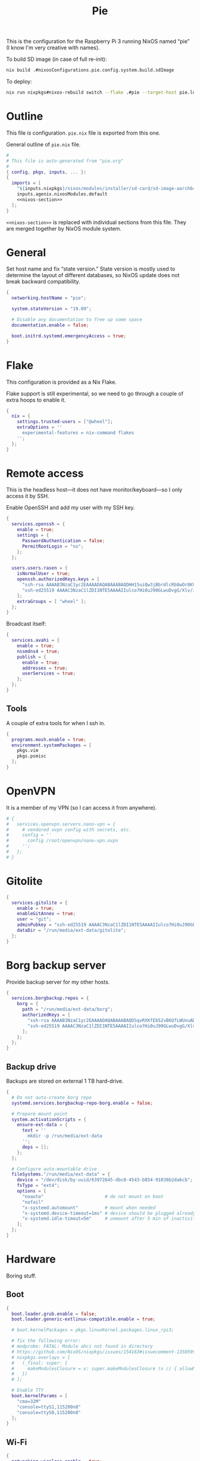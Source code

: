 #+TITLE: Pie

This is the configuration for the Raspberry Pi 3 running NixOS named “pie” (I know I'm very creative with names).

To build SD image (in case of full re-init):
#+begin_src sh
nix build .#nixosConfigurations.pie.config.system.build.sdImage
#+end_src

To deploy:
#+begin_src sh
nix run nixpkgs#nixos-rebuild switch --flake .#pie --target-host pie.local --use-remote-sudo --fast
#+end_src

* Outline
This file /is/ configuration. ~pie.nix~ file is exported from this one.

General outline of ~pie.nix~ file.
#+begin_src nix :tangle pie.nix :noweb no-export
#
# This file is auto-generated from "pie.org"
#
{ config, pkgs, inputs, ... }:
{
  imports = [
    "${inputs.nixpkgs}/nixos/modules/installer/sd-card/sd-image-aarch64.nix"
    inputs.agenix.nixosModules.default
    <<nixos-section>>
  ];
}
#+end_src

~<<nixos-section>>~ is replaced with individual sections from this file. They are merged together by NixOS module system.

* General
Set host name and fix “state version.” State version is mostly used to determine the layout of different databases, so NixOS update does not break backward compatibility.

#+name: nixos-section
#+begin_src nix
{
  networking.hostName = "pie";

  system.stateVersion = "19.09";

  # Disable any documentation to free up some space
  documentation.enable = false;

  boot.initrd.systemd.emergencyAccess = true;
}
#+end_src

* Flake
This configuration is provided as a Nix Flake.

Flake support is still experimental, so we need to go through a couple of extra hoops to enable it.
#+name: nixos-section
#+begin_src nix
{
  nix = {
    settings.trusted-users = ["@wheel"];
    extraOptions = ''
      experimental-features = nix-command flakes
    '';
  };
}
#+end_src

* Remote access
This is the headless host—it does not have monitor/keyboard—so I only access it by SSH.

Enable OpenSSH and add my user with my SSH key.
#+name: nixos-section
#+begin_src nix
{
  services.openssh = {
    enable = true;
    settings = {
      PasswordAuthentication = false;
      PermitRootLogin = "no";
    };
  };

  users.users.rasen = {
    isNormalUser = true;
    openssh.authorizedKeys.keys = [
      "ssh-rsa AAAAB3NzaC1yc2EAAAADAQABAAABAQDHH15uiQw3jBbrdlcRb8wOr8KVltuwbHP/JOFAzXFO1l/4QxnKs6Nno939ugULM7Lu0Vx5g6FreuCOa2NMWk5rcjIwOzjrZnHZ7aoAVnE7H9scuz8NGnrWdc1Oq0hmcDxdZrdKdB6CPG/diGWNZy77nLvz5JcX1kPLZENPeApCERwR5SvLecA4Es5JORHz9ssEcf8I7VFpAebfQYDu+VZZvEu03P2+5SXv8+5zjiuxM7qxzqRmv0U8eftii9xgVNC7FaoRBhhM7yKkpbnqX7IeSU3WeVcw4+d1d8b9wD/sFOyGc1xAcvafLaGdgeCQGU729DupRRJokpw6bBRQGH29 rasen@omicron"
      "ssh-ed25519 AAAAC3NzaC1lZDI1NTE5AAAAIIulco7Hi0uJ90GLwuDvgG/Xlv/i2R4ySa5+/dOYygsr rasen@bayraktar"
    ];
    extraGroups = [ "wheel" ];
  };
}
#+end_src

Broadcast itself:
#+name: nixos-section
#+begin_src nix
{
  services.avahi = {
    enable = true;
    nssmdns4 = true;
    publish = {
      enable = true;
      addresses = true;
      userServices = true;
    };
  };
}
#+end_src
** Tools
A couple of extra tools for when I ssh in.
#+name: nixos-section
#+begin_src nix
{
  programs.mosh.enable = true;
  environment.systemPackages = [
    pkgs.vim
    pkgs.psmisc
  ];
}
#+end_src

* OpenVPN
It is a member of my VPN (so I can access it from anywhere).

#+name: nixos-section
#+begin_src nix
# {
#   services.openvpn.servers.nano-vpn = {
#     # vendored ovpn config with secrets, etc.
#     config = ''
#       config /root/openvpn/nano-vpn.ovpn
#     '';
#   };
# }
#+end_src

* Gitolite

#+name: nixos-section
#+begin_src nix
{
  services.gitolite = {
    enable = true;
    enableGitAnnex = true;
    user = "git";
    adminPubkey = "ssh-ed25519 AAAAC3NzaC1lZDI1NTE5AAAAIIulco7Hi0uJ90GLwuDvgG/Xlv/i2R4ySa5+/dOYygsr rasen@bayraktar";
    dataDir = "/run/media/ext-data/gitolite";
  };
}
#+end_src

* Borg backup server
Provide backup server for my other hosts.
#+name: nixos-section
#+begin_src nix
{
  services.borgbackup.repos = {
    borg = {
      path = "/run/media/ext-data/borg";
      authorizedKeys = [
        "ssh-rsa AAAAB3NzaC1yc2EAAAADAQABAAABAQDSqvRXKfEb52vB6QfLWUnuAD9KqJB8AtQ4STRA8cpFIRElU/3jJ2oUxZv2NF/cBefsK0BZ7ayLXpcOHyAMgUnoJqzmzzBkmmPPHC5lcz6jlLIhr2BjAFbtCKz25xjherqc7a/A47YnV6nLlS+yKuDxzal1HYAEKLGz6SHkqBIjW1u8QFDnZt+MtFqFNN1BqNFqmBKkuHYewynF/gON/d9M+759mCjNwzEqbKig3v6dWP1iD5gqupsn1AInrDehoENDpCeJzwL+2ZL30bor7lBvEoAqNmfezLLsZKzRBECobwCsI6FzZcF/qlF667ZqSpkW0wEYQGCjHXDANstkO1qR root@omicron"
        "ssh-ed25519 AAAAC3NzaC1lZDI1NTE5AAAAIIulco7Hi0uJ90GLwuDvgG/Xlv/i2R4ySa5+/dOYygsr rasen@bayraktar"
      ];
    };
  };
}
#+end_src
** Backup drive
Backups are stored on external 1 TB hard-drive.
#+name: nixos-section
#+begin_src nix
{
  # Do not auto-create borg repo
  systemd.services.borgbackup-repo-borg.enable = false;

  # Prepare mount point
  system.activationScripts = {
    ensure-ext-data = {
      text = ''
        mkdir -p /run/media/ext-data
      '';
      deps = [];
    };
  };

  # Configure auto-mountable drive
  fileSystems."/run/media/ext-data" = {
    device = "/dev/disk/by-uuid/63972645-dbc8-4543-b854-91038b2da6cb";
    fsType = "ext4";
    options = [
      "noauto"                       # do not mount on boot
      "nofail"
      "x-systemd.automount"          # mount when needed
      "x-systemd.device-timeout=1ms" # device should be plugged already—do not wait for it
      "x-systemd.idle-timout=5m"     # unmount after 5 min of inactivity
    ];
  };
}
#+end_src
* Hardware
Boring stuff.
** Boot
#+name: nixos-section
#+begin_src nix
{
  boot.loader.grub.enable = false;
  boot.loader.generic-extlinux-compatible.enable = true;

  # boot.kernelPackages = pkgs.linuxKernel.packages.linux_rpi3;

  # fix the following error:
  # modprobe: FATAL: Module ahci not found in directory
  # https://github.com/NixOS/nixpkgs/issues/154163#issuecomment-1350599022
  # nixpkgs.overlays = [
  #   (_final: super: {
  #     makeModulesClosure = x: super.makeModulesClosure (x // { allowMissing = true; });
  #   })
  # ];

  # Enable TTY
  boot.kernelParams = [
    "cma=32M"
    "console=ttyS1,115200n8"
    "console=ttyS0,115200n8"
  ];
}
#+end_src
** Wi-Fi
#+name: nixos-section
#+begin_src nix
{
  networking.wireless.enable = true;

  age.secrets.wireless_secrets.file = ./secrets/wireless_secrets.age;
  networking.wireless.secretsFile = config.age.secrets.wireless_secrets.path;

  networking.wireless.networks."Rotem Indiana".pskRaw = "ext:rotem_indiana";
  networking.wireless.networks."Rotem Indiana".priority = 10;
  networking.wireless.networks."Rotem Indiana_Guest".pskRaw = "ext:rotem_indiana_guest";
  networking.wireless.networks."Rotem Indiana_Backup".pskRaw = "ext:rotem_indiana_backup";

  hardware.enableRedistributableFirmware = true;

  # doesn’t seem to be needed anymore
  # hardware.firmware = [
  #   (pkgs.stdenv.mkDerivation {
  #     name = "broadcom-rpi3bplus-extra";
  #     src = pkgs.fetchurl {
  #       url = "https://raw.githubusercontent.com/RPi-Distro/firmware-nonfree/b518de4/brcm/brcmfmac43455-sdio.txt";
  #       sha256 = "0r4bvwkm3fx60bbpwd83zbjganjnffiq1jkaj0h20bwdj9ysawg9";
  #     };
  #     phases = [ "installPhase" ];
  #     installPhase = ''
  #       mkdir -p $out/lib/firmware/brcm
  #       cp $src $out/lib/firmware/brcm/brcmfmac43455-sdio.txt
  #     '';
  #   })
  # ];
}
#+end_src
** Partitions
#+name: nixos-section
#+begin_src nix
{
  swapDevices = [ { device = "/swapfile"; size = 1024; } ];
}
#+end_src
